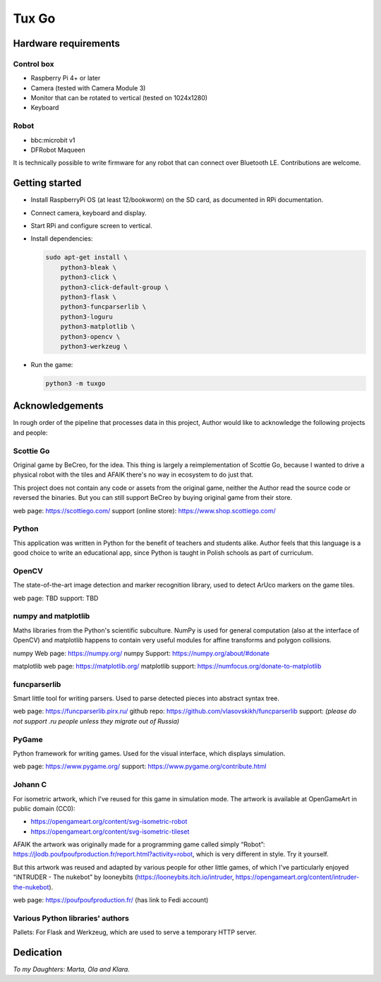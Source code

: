 Tux Go
======

Hardware requirements
---------------------

Control box
^^^^^^^^^^^
- Raspberry Pi 4+ or later
- Camera (tested with Camera Module 3)
- Monitor that can be rotated to vertical (tested on 1024x1280)
- Keyboard

Robot
^^^^^
- bbc:microbit v1
- DFRobot Maqueen

It is technically possible to write firmware for any robot that can connect over
Bluetooth LE. Contributions are welcome.

Getting started
---------------

- Install RaspberryPi OS (at least 12/bookworm) on the SD card, as documented in
  RPi documentation.
- Connect camera, keyboard and display.
- Start RPi and configure screen to vertical.
- Install dependencies:

  .. code-block:: sh
  
      sudo apt-get install \
          python3-bleak \
          python3-click \
          python3-click-default-group \
          python3-flask \
          python3-funcparserlib \
          python3-loguru
          python3-matplotlib \
          python3-opencv \
          python3-werkzeug \

- Run the game:

  .. code-block:: sh

      python3 -m tuxgo

Acknowledgements
----------------

In rough order of the pipeline that processes data in this project, Author would
like to acknowledge the following projects and people:

Scottie Go
^^^^^^^^^^
Original game by BeCreo, for the idea. This thing is largely a reimplementation
of Scottie Go, because I wanted to drive a physical robot with the tiles and
AFAIK there's no way in ecosystem to do just that.

This project does not contain any code or assets from the original game, neither
the Author read the source code or reversed the binaries. But you can still
support BeCreo by buying original game from their store.

web page: https://scottiego.com/
support (online store): https://www.shop.scottiego.com/

Python
^^^^^^
This application was written in Python for the benefit of teachers and students
alike. Author feels that this language is a good choice to write an educational
app, since Python is taught in Polish schools as part of curriculum.

OpenCV
^^^^^^
The state-of-the-art image detection and marker recognition library, used to
detect ArUco markers on the game tiles.

web page: TBD support: TBD

numpy and matplotlib 
^^^^^^^^^^^^^^^^^^^^
Maths libraries from the Python's scientific subculture. NumPy is used for
general computation (also at the interface of OpenCV) and matplotlib happens to
contain very useful modules for affine transforms and polygon collisions.

numpy Web page: https://numpy.org/
numpy Support: https://numpy.org/about/#donate

matplotlib web page: https://matplotlib.org/
matplotlib support: https://numfocus.org/donate-to-matplotlib

funcparserlib
^^^^^^^^^^^^^
Smart little tool for writing parsers. Used to parse detected pieces into
abstract syntax tree.

web page: https://funcparserlib.pirx.ru/
github repo: https://github.com/vlasovskikh/funcparserlib
support: *(please do not support .ru people unless they migrate out of Russia)*

PyGame
^^^^^^
Python framework for writing games. Used for the visual interface, which
displays simulation.

web page: https://www.pygame.org/
support: https://www.pygame.org/contribute.html

Johann C
^^^^^^^^
For isometric artwork, which I've reused for this game in simulation mode. The
artwork is available at OpenGameArt in public domain (CC0):

- https://opengameart.org/content/svg-isometric-robot
- https://opengameart.org/content/svg-isometric-tileset

AFAIK the artwork was originally made for a programming game called simply
“Robot”: https://jlodb.poufpoufproduction.fr/report.html?activity=robot, which
is very different in style. Try it yourself.

But this artwork was reused and adapted by various people for other little
games, of which I've particularly enjoyed “iNTRUDER - The nukebot” by looneybits
(https://looneybits.itch.io/intruder,
https://opengameart.org/content/intruder-the-nukebot).

web page: https://poufpoufproduction.fr/ (has link to Fedi account)

Various Python libraries' authors
^^^^^^^^^^^^^^^^^^^^^^^^^^^^^^^^^
Pallets: For Flask and Werkzeug, which are used to serve a temporary HTTP server.


Dedication
----------

*To my Daughters: Marta, Ola and Klara.*

.. vim: tw=80 ts=4 sts=4 sw=4 et
